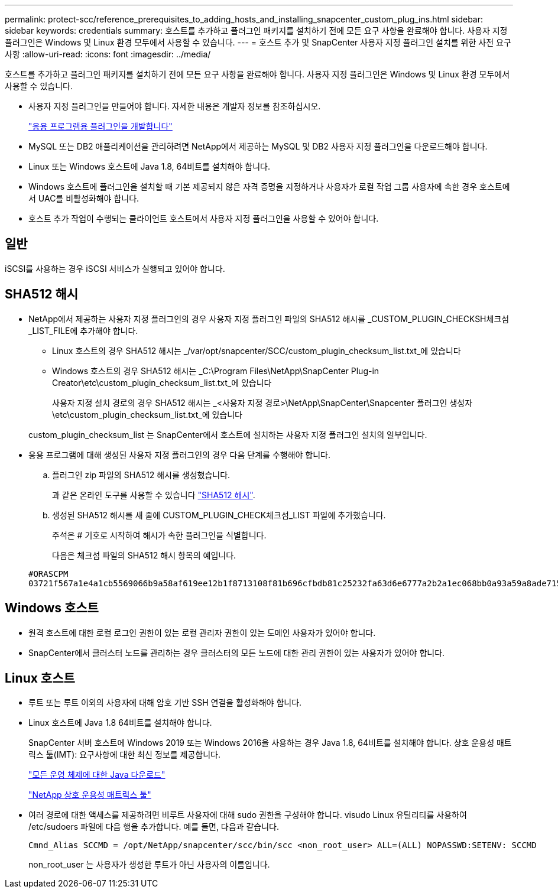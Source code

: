 ---
permalink: protect-scc/reference_prerequisites_to_adding_hosts_and_installing_snapcenter_custom_plug_ins.html 
sidebar: sidebar 
keywords: credentials 
summary: 호스트를 추가하고 플러그인 패키지를 설치하기 전에 모든 요구 사항을 완료해야 합니다. 사용자 지정 플러그인은 Windows 및 Linux 환경 모두에서 사용할 수 있습니다. 
---
= 호스트 추가 및 SnapCenter 사용자 지정 플러그인 설치를 위한 사전 요구 사항
:allow-uri-read: 
:icons: font
:imagesdir: ../media/


[role="lead"]
호스트를 추가하고 플러그인 패키지를 설치하기 전에 모든 요구 사항을 완료해야 합니다. 사용자 지정 플러그인은 Windows 및 Linux 환경 모두에서 사용할 수 있습니다.

* 사용자 지정 플러그인을 만들어야 합니다. 자세한 내용은 개발자 정보를 참조하십시오.
+
link:concept_develop_a_plug_in_for_your_application.html["응용 프로그램용 플러그인을 개발합니다"]

* MySQL 또는 DB2 애플리케이션을 관리하려면 NetApp에서 제공하는 MySQL 및 DB2 사용자 지정 플러그인을 다운로드해야 합니다.
* Linux 또는 Windows 호스트에 Java 1.8, 64비트를 설치해야 합니다.
* Windows 호스트에 플러그인을 설치할 때 기본 제공되지 않은 자격 증명을 지정하거나 사용자가 로컬 작업 그룹 사용자에 속한 경우 호스트에서 UAC를 비활성화해야 합니다.
* 호스트 추가 작업이 수행되는 클라이언트 호스트에서 사용자 지정 플러그인을 사용할 수 있어야 합니다.




== 일반

iSCSI를 사용하는 경우 iSCSI 서비스가 실행되고 있어야 합니다.



== SHA512 해시

* NetApp에서 제공하는 사용자 지정 플러그인의 경우 사용자 지정 플러그인 파일의 SHA512 해시를 _CUSTOM_PLUGIN_CHECKSH체크섬_LIST_FILE에 추가해야 합니다.
+
** Linux 호스트의 경우 SHA512 해시는 _/var/opt/snapcenter/SCC/custom_plugin_checksum_list.txt_에 있습니다
** Windows 호스트의 경우 SHA512 해시는 _C:\Program Files\NetApp\SnapCenter Plug-in Creator\etc\custom_plugin_checksum_list.txt_에 있습니다
+
사용자 지정 설치 경로의 경우 SHA512 해시는 _<사용자 지정 경로>\NetApp\SnapCenter\Snapcenter 플러그인 생성자\etc\custom_plugin_checksum_list.txt_에 있습니다



+
custom_plugin_checksum_list 는 SnapCenter에서 호스트에 설치하는 사용자 지정 플러그인 설치의 일부입니다.

* 응용 프로그램에 대해 생성된 사용자 지정 플러그인의 경우 다음 단계를 수행해야 합니다.
+
.. 플러그인 zip 파일의 SHA512 해시를 생성했습니다.
+
과 같은 온라인 도구를 사용할 수 있습니다 https://emn178.github.io/online-tools/sha512_file_hash.html["SHA512 해시"^].

.. 생성된 SHA512 해시를 새 줄에 CUSTOM_PLUGIN_CHECK체크섬_LIST 파일에 추가했습니다.
+
주석은 # 기호로 시작하여 해시가 속한 플러그인을 식별합니다.

+
다음은 체크섬 파일의 SHA512 해시 항목의 예입니다.

+
....
#ORASCPM
03721f567a1e4a1cb5569066b9a58af619ee12b1f8713108f81b696cfbdb81c25232fa63d6e6777a2b2a1ec068bb0a93a59a8ade71587182f8bccbe81f7e0ba6
....






== Windows 호스트

* 원격 호스트에 대한 로컬 로그인 권한이 있는 로컬 관리자 권한이 있는 도메인 사용자가 있어야 합니다.
* SnapCenter에서 클러스터 노드를 관리하는 경우 클러스터의 모든 노드에 대한 관리 권한이 있는 사용자가 있어야 합니다.




== Linux 호스트

* 루트 또는 루트 이외의 사용자에 대해 암호 기반 SSH 연결을 활성화해야 합니다.
* Linux 호스트에 Java 1.8 64비트를 설치해야 합니다.
+
SnapCenter 서버 호스트에 Windows 2019 또는 Windows 2016을 사용하는 경우 Java 1.8, 64비트를 설치해야 합니다. 상호 운용성 매트릭스 툴(IMT): 요구사항에 대한 최신 정보를 제공합니다.

+
http://www.java.com/en/download/manual.jsp["모든 운영 체제에 대한 Java 다운로드"]

+
https://imt.netapp.com/matrix/imt.jsp?components=105308;&solution=1259&isHWU&src=IMT["NetApp 상호 운용성 매트릭스 툴"]

* 여러 경로에 대한 액세스를 제공하려면 비루트 사용자에 대해 sudo 권한을 구성해야 합니다. visudo Linux 유틸리티를 사용하여 /etc/sudoers 파일에 다음 행을 추가합니다. 예를 들면, 다음과 같습니다.
+
[listing]
----
Cmnd_Alias SCCMD = /opt/NetApp/snapcenter/scc/bin/scc <non_root_user> ALL=(ALL) NOPASSWD:SETENV: SCCMD
----
+
non_root_user 는 사용자가 생성한 루트가 아닌 사용자의 이름입니다.


